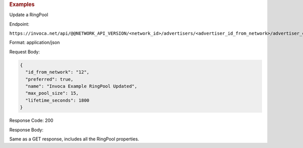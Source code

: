 

.. container:: endpoint-long-description

  .. rubric:: Examples

  Update a RingPool

  Endpoint:

  ``https://invoca.net/api/@@NETWORK_API_VERSION/<network_id>/advertisers/<advertiser_id_from_network>/advertiser_campaigns/<advertiser_campaign_id_from_network>/ring_pools/<ring_pool_id_from_network>.json``

  Format: application/json

  Request Body:

  .. code-block:: json

    {
      "id_from_network": "12",
      "preferred": true,
      "name": "Invoca Example RingPool Updated",
      "max_pool_size": 15,
      "lifetime_seconds": 1800
    }

  Response Code: 200

  Response Body:

  Same as a GET response, includes all the RingPool properties.

